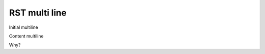 RST multi line
==============

Initial multiline

.. terminal::
    :copy:
    :scroll:
    :user: author
    :host: canonical
    :dir: ~/path
    :input: echo 'hello'
    :multi: 2

    echo 'something'
    echo 'something more'

    hello
    :input: echo 'goodbye'

    goodbye

Content multiline

Why?

.. terminal::
    :copy:
    :scroll:
    :user: author
    :host: canonical
    :dir: ~/path
    :input: echo 'hello'


    hello
    :input: echo 'goodbye'
    :multi: 'something more'

    goodbye
